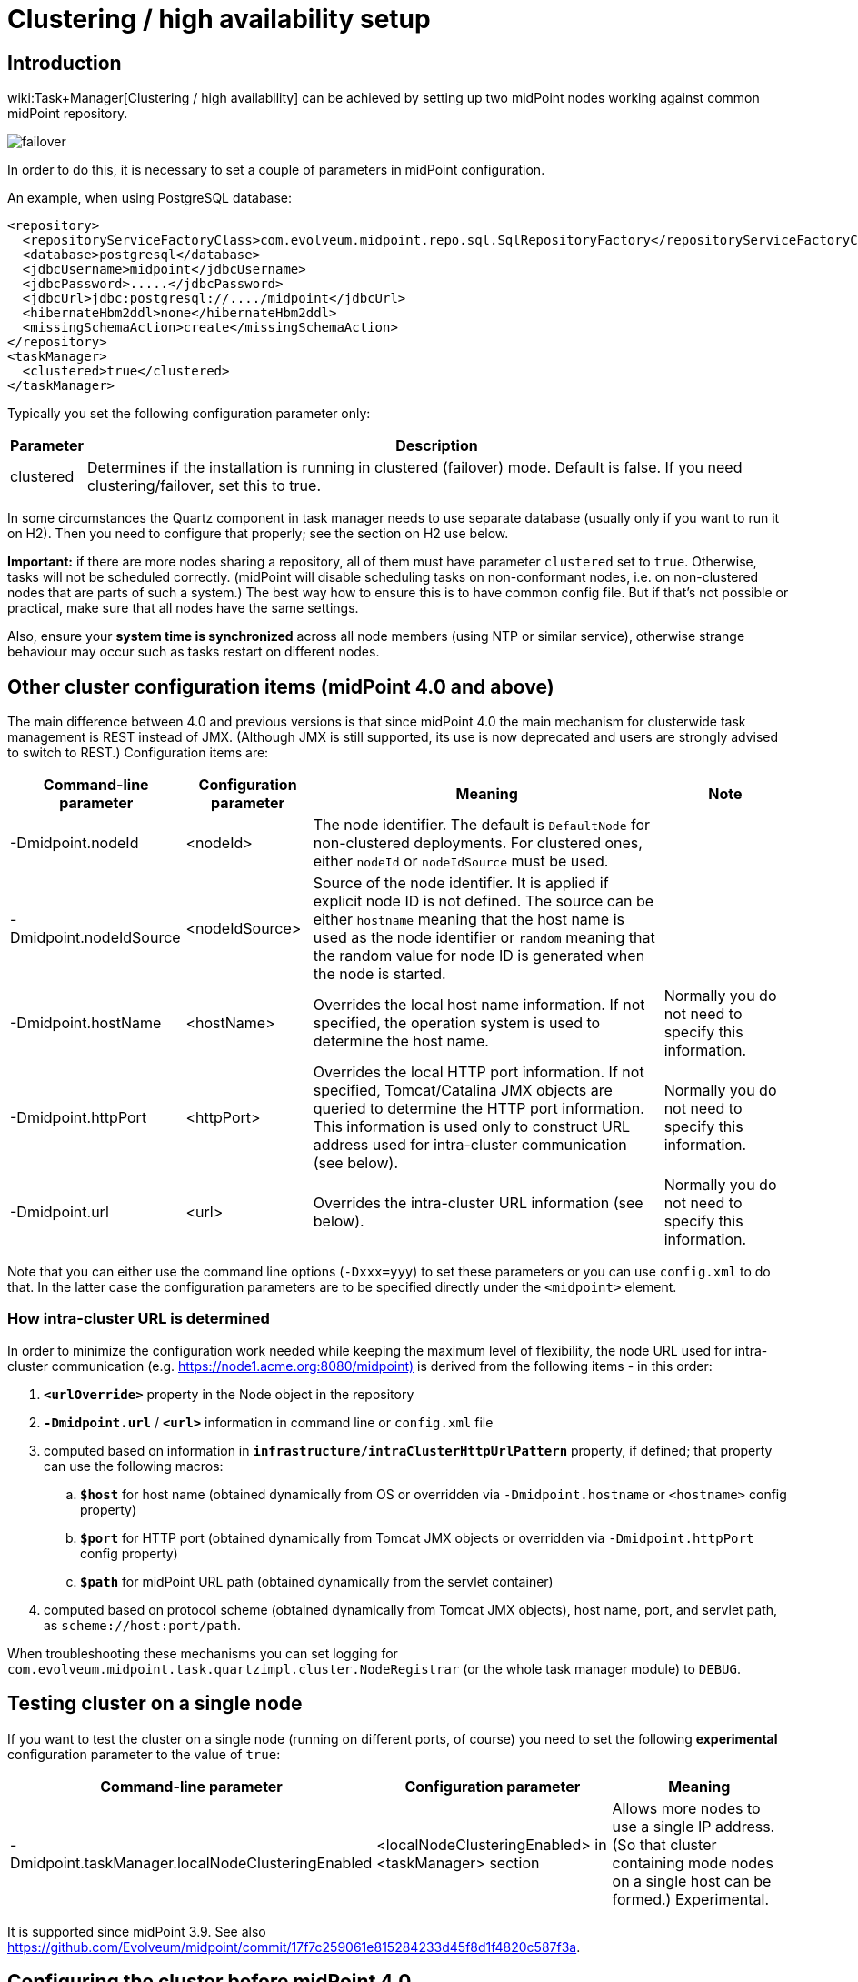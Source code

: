 = Clustering / high availability setup
:page-wiki-name: Clustering / high availability setup
:page-upkeep-status: yellow
:page-toc: top

== Introduction

wiki:Task+Manager[Clustering / high availability] can be achieved by setting up two midPoint nodes working against common midPoint repository.

image::failover.png[]

In order to do this, it is necessary to set a couple of parameters in midPoint configuration.

An example, when using PostgreSQL database:

[source,xml]
----
<repository>
  <repositoryServiceFactoryClass>com.evolveum.midpoint.repo.sql.SqlRepositoryFactory</repositoryServiceFactoryClass>
  <database>postgresql</database>
  <jdbcUsername>midpoint</jdbcUsername>
  <jdbcPassword>.....</jdbcPassword>
  <jdbcUrl>jdbc:postgresql://..../midpoint</jdbcUrl>
  <hibernateHbm2ddl>none</hibernateHbm2ddl>
  <missingSchemaAction>create</missingSchemaAction>
</repository>
<taskManager>
  <clustered>true</clustered>
</taskManager>
----

Typically you set the following configuration parameter only:

[%autowidth]
|===
| Parameter | Description

| clustered
| Determines if the installation is running in clustered (failover) mode.
Default is false.
If you need clustering/failover, set this to true.


|===

In some circumstances the Quartz component in task manager needs to use separate database (usually only if you want to run it on H2).
Then you need to configure that properly; see the section on H2 use below.

*Important:* if there are more nodes sharing a repository, all of them must have parameter `clustered` set to `true`. Otherwise, tasks will not be scheduled correctly.
(midPoint will disable scheduling tasks on non-conformant nodes, i.e. on non-clustered nodes that are parts of such a system.) The best way how to ensure this is to have common config file.
But if that's not possible or practical, make sure that all nodes have the same settings.

Also, ensure your *system time is synchronized* across all node members (using NTP or similar service), otherwise strange behaviour may occur such as tasks restart on different nodes.


== Other cluster configuration items (midPoint 4.0 and above)

The main difference between 4.0 and previous versions is that since midPoint 4.0 the main mechanism for clusterwide task management is REST instead of JMX.
(Although JMX is still supported, its use is now deprecated and users are strongly advised to switch to REST.) Configuration items are:

[%autowidth]
|===
| Command-line parameter | Configuration parameter | Meaning | Note

| -Dmidpoint.nodeId
| <nodeId>
| The node identifier.
The default is `DefaultNode` for non-clustered deployments.
For clustered ones, either `nodeId` or `nodeIdSource` must be used.
|

| -Dmidpoint.nodeIdSource
| <nodeIdSource>
| Source of the node identifier.
It is applied if explicit node ID is not defined.
The source can be either `hostname` meaning that the host name is used as the node identifier or `random` meaning that the random value for node ID is generated when the node is started.
|

| -Dmidpoint.hostName
| <hostName>
| Overrides the local host name information.
If not specified, the operation system is used to determine the host name.
| Normally you do not need to specify this information.


| -Dmidpoint.httpPort
| <httpPort>
| Overrides the local HTTP port information.
If not specified, Tomcat/Catalina JMX objects are queried to determine the HTTP port information.
This information is used only to construct URL address used for intra-cluster communication (see below).
| Normally you do not need to specify this information.


| -Dmidpoint.url
| <url>
| Overrides the intra-cluster URL information (see below).
| Normally you do not need to specify this information.


|===

Note that you can either use the command line options (`-Dxxx=yyy`) to set these parameters or you can use `config.xml` to do that.
In the latter case the configuration parameters are to be specified directly under the `<midpoint>` element.


=== How intra-cluster URL is determined

In order to minimize the configuration work needed while keeping the maximum level of flexibility, the node URL used for intra-cluster communication (e.g. link:https://node1.acme.org:8080/midpoint)[https://node1.acme.org:8080/midpoint)] is derived from the following items - in this order:

. `*<urlOverride>*` property in the Node object in the repository

. `*-Dmidpoint.url*` / `*<url>*` information in command line or `config.xml` file

. computed based on information in `*infrastructure/intraClusterHttpUrlPattern*` property, if defined; that property can use the following macros:

.. `*$host*` for host name (obtained dynamically from OS or overridden via `-Dmidpoint.hostname` or `<hostname>` config property)

.. `*$port*` for HTTP port (obtained dynamically from Tomcat JMX objects or overridden via `-Dmidpoint.httpPort` config property)

.. `*$path*` for midPoint URL path (obtained dynamically from the servlet container)



. computed based on protocol scheme (obtained dynamically from Tomcat JMX objects), host name, port, and servlet path, as `scheme://host:port/path`.

When troubleshooting these mechanisms you can set logging for `com.evolveum.midpoint.task.quartzimpl.cluster.NodeRegistrar` (or the whole task manager module) to `DEBUG`.


== Testing cluster on a single node

If you want to test the cluster on a single node (running on different ports, of course) you need to set the following *experimental* configuration parameter to the value of `true`:

[%autowidth]
|===
| Command-line parameter | Configuration parameter | Meaning

| -Dmidpoint.taskManager.localNodeClusteringEnabled
| <localNodeClusteringEnabled> in <taskManager> section
| Allows more nodes to use a single IP address.
(So that cluster containing mode nodes on a single host can be formed.) Experimental.


|===

It is supported since midPoint 3.9. See also link:https://github.com/Evolveum/midpoint/commit/17f7c259061e815284233d45f8d1f4820c587f3a[https://github.com/Evolveum/midpoint/commit/17f7c259061e815284233d45f8d1f4820c587f3a].


== Configuring the cluster before midPoint 4.0

Mainly because of JMX limitations, some parameters have to be set up via Java system properties.
In the following we expect the Oracle JRE is used.

[%autowidth]
|===
| Parameter | Meaning

| midpoint.nodeId
| This is an identifier of the local node.
It is not part of the midPoint configuration, because we assume that this configuration file will be shared among cluster members.
The default value is: DefaultNode.
However, when running in clustered mode, there is no default, and this property *must be* explicitly specified.


| midpoint.jmxHostName
| Host name on which this node wants to be contacted (via JMX) by other nodes in cluster.
(It will be announced to other nodes via Node record in repository.) Usually not necessary to specify, as the default is the current host IP address.


| com.sun.management.jmxremote.port
| This is the port on which JMX agent will listen.
It *must be specified* for clustered mode, because JMX is used to query status of individual nodes and to manage them (start/stop scheduler, stop tasks on that node).
And, if you test a clustering/failover configuration (more midPoint nodes) on a single machine, be sure to set this parameter to *different* values for individual midPoint nodes.
Otherwise, you will get "link:http://java.net[java.net].BindException: Address already in use: JVM\_Bind" exception on tomcat startup.


| com.sun.management.jmxremote.ssl
| Whether SSL will be used for JMX communication.
For sample installations it can be set to `false`, however, *for production use we recommend setting it to*`true` (alongside other SSL-related JMX properties, see link:http://docs.oracle.com/javase/1.5.0/docs/guide/management/agent.html#remote[http://docs.oracle.com/javase/1.5.0/docs/guide/management/agent.html#remote].


| com.sun.management.jmxremote.password.file and com.sun.management.jmxremote.access.file
| Names of the password and access files for JMX authentication and authorization.
E.g. d:\midpoint\config\jmxremote.password, d:\midpoint\config\jmxremote.access.
Examples of these files are in the `samples/jmx` directory in SVN.Beware, the jmxremote.password file must be readable only to its owner (i.e. user who starts the tomcat), otherwise the JVM refuses to start. In Windows, you typically have to stop inheriting permissions to this file, and manually remove all entries that grant access to persons other than the owner.


|===

Also, the following configuration items in `<taskManager>` section of `config.xml` have to be set:

[%autowidth]
|===
| Parameter | Meaning

| jmxUsername, jmxPassword
| Credentials used for JMX communication among cluster nodes.
Default values are `midpoint` and `secret` respectively, but we strongly recommend changing at least the JMX password.
Currently, all nodes should be accessible using the same credentials.


|===

*An example*

[.underline]#NodeA (in catalina.bat)#

[source,bash]
----
SET CATALINA_OPTS=-Dmidpoint.nodeId=NodeA \
                  -Dmidpoint.home=d:\midpoint\home \
                  -Dcom.sun.management.jmxremote=true \
                  -Dcom.sun.management.jmxremote.port=20001 \
                  -Dcom.sun.management.jmxremote.ssl=false \
                  -Dcom.sun.management.jmxremote.password.file=d:\midpoint\home\jmxremote.password \
                  -Dcom.sun.management.jmxremote.access.file=d:\midpoint\home\jmxremote.access
----

[.underline]#NodeB (in catalina.bat)#

[source,bash]
----
SET CATALINA_OPTS=-Dmidpoint.nodeId=NodeB \
                  -Dmidpoint.home=d:\midpoint\home \
                  -Dcom.sun.management.jmxremote=true \
                  -Dcom.sun.management.jmxremote.port=20002 \
                  -Dcom.sun.management.jmxremote.ssl=false \
                  -Dcom.sun.management.jmxremote.password.file=d:\midpoint\home\jmxremote.password \
                  -Dcom.sun.management.jmxremote.access.file=d:\midpoint\home\jmxremote.access
----

(Note: the jmx port is set to 20002 just to allow running both nodes on a single machine.
If you are sure they will not be run on a single machine, we recommend setting the port to the same value, just for simplicity.)

(Note: when you have firewall, please also set com.sun.management.jmxremote._[.underline]#rmi#_.port to the same port as com.sun.management.jmxremote.port)

=== Cluster infrastructure configuration

Even if 3.9 and below there are some types of information (e.g. reports) that are accessed using REST calls.
So, midpoint needs to have an intra-cluster HTTP URL pattern specified.
This should be the HTTP/HTTPS pattern which is used by midpoint nodes to communicate with each others.
The pattern is in fact an URL prefix pointing to the root URL of the application.
The pattern is specified in the system configuration object as present in the example below.

[source,xml]
----
<systemConfiguration>
  ...
  <infrastructure>
    <intraClusterHttpUrlPattern>https://$host/midpoint</intraClusterHttpUrlPattern>
  </infrastructure>
  ...
</systemConfiguration>
----


=== Troubleshooting JMX

The following message(s) may appear in idm.log if there is a problem with JMX password:

[source]
----
2014-03-04 14:05:31,692 [TASKMANAGER] [http-bio-8080-exec-3] TRACE (com.evolveum.midpoint.task.quartzimpl.execution.ExecutionManager): Getting node and task info from the current node (Tomcat7_Node1)
2014-03-04 14:05:31,693 [TASKMANAGER] [http-bio-8080-exec-3] DEBUG (com.evolveum.midpoint.task.quartzimpl.execution.ExecutionManager): Getting running task info from remote node (Tomcat7_Node2, 127.0.1.1)
2014-03-04 14:05:31,700 [MODEL] [http-bio-8080-exec-3] ERROR (com.evolveum.midpoint.model.controller.ModelController): Couldn't search objects in task manager, reason: Authentication failed! Invalid username or password
2014-03-04 14:05:31,701 [] [http-bio-8080-exec-3] ERROR (com.evolveum.midpoint.web.page.admin.server.dto.NodeDtoProvider): Unhandled exception when listing nodes, reason: Subresult com.evolveum.midpoint.task.api.TaskManager..searchObjects of operation com.evolveum.midpoint.model.controller.ModelController.searchObjects is still UNKNOWN during cleanup; during handling of exception java.lang.SecurityException: Authentication failed! Invalid username or password
----

In that case, double-check your JMX passwords (in config.xml and in jmx.remote.password files) in all instances.

The following message(s) may appear in idm.log if there is problem with firewall between IDM nodes:

[source]
----
2014-05-26 09:07:38,438 [TASKMANAGER] [http-bio-8181-exec-1] ERROR (com.evolveum.midpoint.task.quartzimpl.execution.RemoteNodesManager): Cannot connect to the remote node node02 at 10.1.1.2:8123, reason: Failed to retrieve RMIServer stub: javax.naming.CommunicationException [Root exception is java.rmi.ConnectIOException: Exception creating connection to: 10.1.1.2; nested exception is:  java.net.NoRouteToHostException: No route to host]
----

Please note that it seems that JMX communication needs more than the JMX port specified in Tomcat startup configuration (in this fragment, 8123)! I resolved the problem by simply allowing all TCP communication between the nodes.
I will update this solution after I find a better one ☺

The following message may appear if your clock is not synchronized between midPoint nodes:

[source]
----
2014-05-26 00:45:32,818 [TASKMANAGER] [QuartzScheduler_midPointScheduler-node02_ClusterManager] WARN (org.quartz.impl.jdbcjobstore.JobStoreTX): This scheduler instance (node02) is still active but was recovered by another instance in the cluster.  This may cause inconsistent behavior.
----


== Using H2 when clustered

Using H2 in clustered mode is *not* recommended because of needless complexity.
First, it needs to be specified to run in standalone process.
And second, Quartz and midPoint need to use separate MVCC-related settings.

An example:

[source,xml]
----
<repository>
  <repositoryServiceFactoryClass>com.evolveum.midpoint.repo.sql.SqlRepositoryFactory</repositoryServiceFactoryClass>
  <baseDir>${midpoint.home}</baseDir>
  <embedded>false</embedded>
  <asServer>true</asServer>
  <driverClassName>org.h2.Driver</driverClassName>
  <jdbcUsername>sa</jdbcUsername>
  <jdbcPassword></jdbcPassword>
  <jdbcUrl>jdbc:h2:tcp://localhost:6000/~/midpoint;LOCK_MODE=1;DB_CLOSE_ON_EXIT=FALSE;LOCK_TIMEOUT=10000</jdbcUrl>
  <hibernateDialect>org.hibernate.dialect.H2Dialect</hibernateDialect>
  <hibernateHbm2ddl>update</hibernateHbm2ddl>
</repository>
<taskManager>
  <clustered>true</clustered>
  <jdbcUrl>jdbc:h2:tcp://localhost:6000/~/midpoint-quartz;MVCC=TRUE;DB_CLOSE_ON_EXIT=FALSE</jdbcUrl>
  <jmxUsername>midpoint</jmxUsername>
  <jmxPassword>secret</jmxPassword>
</taskManager>
----

The following task manager settings are relevant in this context:

[%autowidth]
|===
| Parameter | Meaning

| jdbcUrl
| If you are using H2, you have to set up use different database parameters from those used by midPoint repository.
And, because link:http://www.h2database.com/html/advanced.html#mvcc[MVCC mode] is to be enabled, task manager has to use a database instance different from the one used by the repository.(If you are using database other than H2, you may skip setting special jdbcUrl in the <taskManager> configuration.
The jdbcUrl from repository config will be used.
As a result, Quartz tables will be stored in the same database instance as midPoint tables.)


| dataSource
| Uses specified data source to obtain DB connections.
(See wiki:Repository+Configuration[Repository Configuration]).


|===

Other task manager database settings (e.g. jdbc username and password, driver class name, hibernate dialect) are taken by default from <repository> configuration, but, of course, they may be overridden in task manager configuration.

H2 then has to be started independently of both nodes.
In this case, it is expected to listen on port 6000.
To do that, you can use e.g. this command line:

[source,bash]
----
java -jar h2-1.3.171.jar -tcp -tcpPort 6000 -tcpAllowOthers
----


